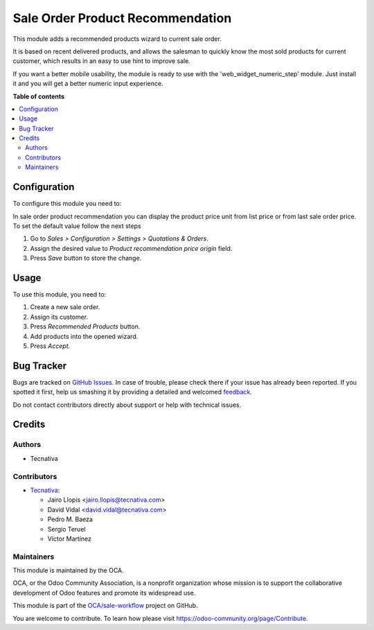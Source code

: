 =================================
Sale Order Product Recommendation
=================================

.. !!!!!!!!!!!!!!!!!!!!!!!!!!!!!!!!!!!!!!!!!!!!!!!!!!!!
   !! This file is generated by oca-gen-addon-readme !!
   !! changes will be overwritten.                   !!
   !!!!!!!!!!!!!!!!!!!!!!!!!!!!!!!!!!!!!!!!!!!!!!!!!!!!

.. |badge1| image:: https://img.shields.io/badge/maturity-Beta-yellow.png
    :target: https://odoo-community.org/page/development-status
    :alt: Beta
.. |badge2| image:: https://img.shields.io/badge/licence-AGPL--3-blue.png
    :target: http://www.gnu.org/licenses/agpl-3.0-standalone.html
    :alt: License: AGPL-3
.. |badge3| image:: https://img.shields.io/badge/github-OCA%2Fsale--workflow-lightgray.png?logo=github
    :target: https://github.com/OCA/sale-workflow/tree/13.0/sale_order_product_recommendation
    :alt: OCA/sale-workflow
.. |badge4| image:: https://img.shields.io/badge/weblate-Translate%20me-F47D42.png
    :target: https://translation.odoo-community.org/projects/sale-workflow-13-0/sale-workflow-13-0-sale_order_product_recommendation
    :alt: Translate me on Weblate
.. |badge5| image:: https://img.shields.io/badge/runbot-Try%20me-875A7B.png
    :target: https://runbot.odoo-community.org/runbot/167/13.0
    :alt: Try me on Runbot

|badge1| |badge2| |badge3| |badge4| |badge5|

This module adds a recommended products wizard to current sale order.

It is based on recent delivered products, and allows the salesman to quickly
know the most sold products for current customer, which results in an easy to
use hint to improve sale.

If you want a better mobile usability, the module is ready to use with the
'web_widget_numeric_step' module. Just install it and you will get a better
numeric input experience.

**Table of contents**

.. contents::
   :local:

Configuration
=============

To configure this module you need to:

In sale order product recommendation you can display the product price unit
from list price or from last sale order price. To set the default value follow
the next steps

#. Go to *Sales > Configuration > Settings > Quotations & Orders*.
#. Assign the desired value to *Product recommendation price origin* field.
#. Press *Save* button to store the change.

Usage
=====

To use this module, you need to:

#. Create a new sale order.
#. Assign its customer.
#. Press *Recommended Products* button.
#. Add products into the opened wizard.
#. Press *Accept*.

Bug Tracker
===========

Bugs are tracked on `GitHub Issues <https://github.com/OCA/sale-workflow/issues>`_.
In case of trouble, please check there if your issue has already been reported.
If you spotted it first, help us smashing it by providing a detailed and welcomed
`feedback <https://github.com/OCA/sale-workflow/issues/new?body=module:%20sale_order_product_recommendation%0Aversion:%2013.0%0A%0A**Steps%20to%20reproduce**%0A-%20...%0A%0A**Current%20behavior**%0A%0A**Expected%20behavior**>`_.

Do not contact contributors directly about support or help with technical issues.

Credits
=======

Authors
~~~~~~~

* Tecnativa

Contributors
~~~~~~~~~~~~

* `Tecnativa <https://www.tecnativa.com>`_:

  * Jairo Llopis <jairo.llopis@tecnativa.com>
  * David Vidal <david.vidal@tecnativa.com>
  * Pedro M. Baeza
  * Sergio Teruel
  * Víctor Martínez

Maintainers
~~~~~~~~~~~

This module is maintained by the OCA.

.. image:: https://odoo-community.org/logo.png
   :alt: Odoo Community Association
   :target: https://odoo-community.org

OCA, or the Odoo Community Association, is a nonprofit organization whose
mission is to support the collaborative development of Odoo features and
promote its widespread use.

This module is part of the `OCA/sale-workflow <https://github.com/OCA/sale-workflow/tree/13.0/sale_order_product_recommendation>`_ project on GitHub.

You are welcome to contribute. To learn how please visit https://odoo-community.org/page/Contribute.
